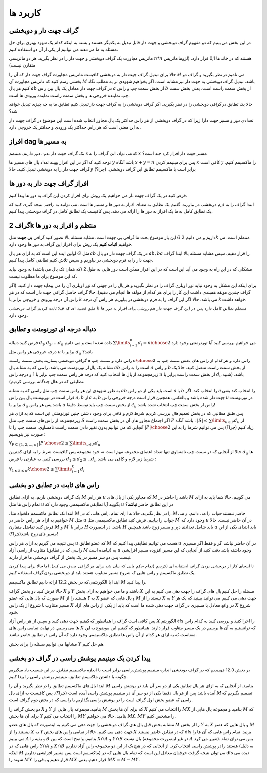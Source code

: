 کاربرد ها
==============

گراف جهت دار و دوبخشی
~~~~~~~~~~~~~~~~~~~~~~~~~~~~

در این بخش می بینیم که دو مفهوم گراف دوبخشی و جهت دار قابل تبدیل به یکدیگر هستند و بسته به اینکه کدام یک شهود بهتری برای حل مسئله به ما می دهند می توانیم از یکی از آن دو استفاده کنیم.

ماتریس مجاورت یک گراف دوبخشی و جهت دار را در نظر بگیرید. هر دو ماتریسی :math:`n*n` هستند که در خانه ها 0,1 قرار دارد. (لزوما ماتریس متقارن نیست)

حالا برای تبدیل گراف جهت دار به دوبخشی کافیست ماتریس مجاورت گراف جهت دار که آن را :math:`M` می نامیم در نظر بگیرید و گراف دو بخشی رسم کنید که ماتریس مجاورت آن :math:`M` باشد. تبدیل گراف دوبخشی به جهت دار نیز مشابه است. اگر بخواهیم شهودی تر به مطلب نگاه کنیم هر یال :math:`ab` در گراف جهت دار معادل یک یال بین راس :math:`a` از بخش سمت چپ و راس :math:`b` از بخش سمت راست است. یعنی بخش سمت چپ نماینده خروجی ها و بخش سمت راست نماینده ورودی ها است.

حالا یک تطابق در گرافی دوبخشی را در نظر بگیرید. اگر گراف دوبخشی را به گراف جهت دار تبدیل کنیم تطابق ما به چه چیزی تبدیل خواهد شد؟ 

تعدادی دور و مسیر جهت دار! زیرا که در گراف دوبخشی از هر راس حداکثر یک یال مجاور انتخاب شده است این موضوع در گراف جهت دار به این معنی است که هر راس حداکثر یک ورودی و حداکثر یک خروجی دارد.


افراز dag به مسیر ها
~~~~~~~~~~~~~~~~~~~~~~

یک گراف جهت دار بدون دور داریم. مینیمم :math:`x` که می توان این گراف را به :math:`x` مسیر جهت دار افراز کرد چند است؟

توجه کنید که اگر در این افراز بهینه تعداد یال های مسیر ها :math:`y` باشد آنگاه :math:`x+y=n` پس برای مینیمم کردن :math:`x` کافی است :math:`y` را ماکسیمم کنیم. گراف جهت دار را به دوبخشی تبدیل کنید. حالا :math:`y` برابر است با ماکسیمم تطابق این گراف دوبخشی.‌ (چرا؟)

افراز گراف جهت دار به دور ها
~~~~~~~~~~~~~~~~~~~~~~~~~~~~~~

فرض کنید در یک گراف جهت دار می خواهیم یک روش برای افراز کردن این گراف به دور ها پیدا کنیم.

ابتدا گراف را به فرم دوبخشی در بیاورید. گفتیم یک تطابق به معنای افراز به دور ها و مسیر ها است. می توانید به راحتی نتیجه گیری کنید که یک تطابق کامل به ما یک افراز به دور ها را ارائه می دهد. پس کافیست یک تطابق کامل در گراف دوبخشی پیدا کنیم.

گراف 2k منتظم و افراز به دور ها
~~~~~~~~~~~~~~~~~~~~~~~~~~~~~~~~~

این بار موضوع بحث ما گرافی بی جهت است. مشابه مسئله بالا تصور کنید گرافی **بی جهت** مثل :math:`G` داریم و می دانیم :math:`2k` منتظم است. می خواهیم **اثبات کنیم** یک روش برای افراز این گراف به دور ها وجود دارد.

اولین ایده این است که به ازای هر یال :math:`G` مثل :math:`ab` در یک گراف جهت دار دو یال :math:`ab, ba` را قرار دهیم. سپس مشابه مسئله بالا ابتدا گراف جهت دار را به فرم دوبخشی در بیاوریم و سپس تلاش کنیم تطابقی کامل پیدا کنیم.

مشکلی که در این راه به وجود می آید این است که در این افراز ممکن است دور هایی به طول 2 (که همان تک یال می باشند) به وجود بیاید که این موضوع برای ما مطلوب نیست.

برای اینکه این مشکل به وجود نیاید تور اویلری گراف را در نظر بگیرید و هر یال را در جهتی که تور اویلری آن را می پیماید جهت دار کنید. (اگر گراف چندین مولفه همبندی داشت این کار را برای هر کدام از مولفه ها انجام می دهیم).
حالا گراف حاصل گرافی جهت دار است که در هر راس آن درجه ورودی و خروجی برابر با :math:`k` می باشد. حالا اگر این گراف را به فرم دوبخشی در بیاوریم هر راس آن درجه :math:`k` خواهد داشت. 

طبق قضیه ای که قبلا ثابت کردیم گراف دوبخشی :math:`k` منتظم تطابق کامل دارد پس در این گراف جهت دار هم روشی برای افراز به دور ها وجود دارد.
 

دنباله درجه ای تورنومنت و تطابق
~~~~~~~~~~~~~~~~~~~~~~~~~~~~~~~~~~

فرض کنید دنباله :math:`d_1,d_2,...d_n` داده شده است و می دانیم :math:`\sum\limits_{i=1}^{n} d_i = {n \choose 2}`.می خواهیم بررسی کنید آیا تورنومنتی وجود دارد درجه خروجی هر راس مثل :math:`u` برابر با :math:`d_u` باشد؟

گرافی دوبخشی بسازید. بخش سمت راست :math:`n` راس دارد و سمت چپ :math:`n \choose 2` راس دارد و هر کدام از راس های بخش سمت چپ به نشانه یک یال از تورنومنت می باشد. راسی که به نشانه یال :math:`ab` است را به راس :math:`a` و راس :math:`b` از بخش سمت راست متصل کنید. حالا یک زیرمجموعه از یال ها انتخاب کنید که درجه هر راس سمت چپ برابر با 1 و درجه راس :math:`u` از بخش سمت راست برابر با :math:`d_u` باشد. (شبیه تطابقی که در هال چندگانه بررسی کردیم).

به طور شهودی این هر راس سمت چپ مثل راسی که به نشانه :math:`ab` است باید یکی از دو راس :math:`a` یا :math:`b` را انتخاب کند. اگر :math:`a` را انتخاب کند یعنی قرار است در تورنومنت یال بین راس :math:`a,b` از :math:`a` به :math:`b` جهت دار شده باشد و بالعکس. همچنین قرار است درجه خروجی راس :math:`u` در تورنومنت برابر با :math:`d_u` باشد پس هر راس :math:`u` از بخش سمت چپ باید توسط دقیقا :math:`d_u` راس از بخش سمت چپ انتخاب شده باشد!

پس طبق مطالبی که در بخش تعمیم هال بررسی کردیم شرط لازم و کافی برای وجود داشتن چنین تورنومنتی این است که به ازای هر زیرمجموعه از راس های سمت چپ مثل :math:`S` اگر اجتماع مجاور های آن در بخش سمت راست :math:`P` باشد آنگاه :
:math:`|S| \leq \sum\limits_{u \in P} d_u`
از آنجایی که می توانیم بدون تغییر دادن سمت راست نامساوی، سمت چپ را تا :math:`|P| \choose 2` زیاد کنیم (چرا؟) پس می توانیم شرط را به این صورت نیز بنویسیم :

:math:`\forall_{P \subseteq \{1,2,...,n\}} {|P| \choose 2} \leq \sum\limits_{u \in P} d_u`

حالا از آنجایی که در سمت چپ نامساوی تنها تعداد اعضای مجموعه مهم است نه خود مجموعه پس کافیست شرط را به ازای کمترین :math:`d_u` ها بررسی کنیم. به عبارتی با فرض :math:`d_1 \leq d_2 \leq ... d_n` شرط زیر لازم و کافی می باشد :

:math:`\forall_{1 \leq k \leq n} {k \choose 2} \leq \sum\limits_{i=1}^{k} d_i`

راس های ثابت در تطابق دو بخشی
~~~~~~~~~~~~~~~~~~~~~~~~~~~~~~~~

یک گراف دوبخشی داریم. به ازای تطابق :math:`M` هر راس :math:`u` که مجاور یکی از یال های :math:`M` باشد را حاضر در :math:`M` می گوییم. حالا شما باید به ازای تمام راس ها مثل :math:`u` بگویید آیا تطابقی ماکسیممی وجود دارد که :math:`u` در این تطابق حاضر **نباشد**؟ 

ابتدا یک تطابق ماکسیمم دلخواه مثل :math:`M` را در نظر بگیرید. حالا به ازای تمام راس هایی که در :math:`M` حاضر نیستند جواب را می دانیم. و می خواهیم به ازای هر راس حاضر در :math:`M` مثل :math:`u` جواب را بیابیم. فرض کنید تطابق ماکسیممی مثل :math:`M^{\prime}` وجود دارد که :math:`u` در آن حاضر نیست. حالا فرض کنید تفاضل متقارن :math:`M` و :math:`M^{\prime}` برابر با :math:`H` باشد. در اینصورت :math:`H` باید شامل تعدادی دور و مسیر زوج باشد همچنین :math:`u` باید ابتدای یکی از این مسیر های زوج باشد(چرا؟)!  

پس نتیجه می گیریم به ازای هر راس :math:`u` که عضو تطابق :math:`M` هست می توانیم تطابقی پیدا کنیم که :math:`u` در آن حاضر نباشد اگر و فقط اگر مسیری متناوب از راسی آزاد (راسی که در تطابق :math:`M` نیامده است) به :math:`u` وجود داشته باشد دقت کنید از آنجایی که این مسیر افزوده مسیر افزایشی نیست پس دو سر مسیر در یک بخش از گراف دوبخشی ما قرار دارند.

تا اینجای کار از دوبخشی بودن گراف استفاده ای نکردیم (تمام حکم هایی که بیان شد برای هر گرافی صدق می کند). اما حالا برای پیدا کردن یک تطابق ماکسیمم و راس هایی که شروع مسیر متناوب هستند باید از دوبخشی بودن گراف استفاده کنیم.

ابتدا با الگوریتمی که در بخش 12.2 ارائه دادیم تطابق ماکسیمم :math:`M` را پیدا کنید.

حالا فرض کنید دو بخش گراف :math:`X` و :math:`Y` باشند و ما می خواهیم به ازای بخش :math:`X` مسئله را حل کنیم یال های گراف را جهت دهی می کنیم به این صورت که یال هایی که عضو :math:`M` هستند را از :math:`Y` به :math:`X` و یال هایی که عضو :math:`M` نیستد را از :math:`X` به :math:`Y` جهت دهی می کنیم. می توانید ببینید که یک هر مسیر متناوب با شروع از یک راس :math:`X` در واقع معادل با مسیری در گراف جهت دهی شده ما است که باید از یکی از راس های آزاد :math:`X` شروع شود.

پس کافی است گراف را همانطور که گفتیم جهت دهی کنید و سپس از هر راس آزاد :math:`X` الگوریتم dfs را اجرا کنید و بررسی کنید به کدام راس ها می رسیم. در نهایت تمامی راس های :math:`X` که توانستیم به آن ها برسیم در یک مسیر متناوب قرار دارند. همانطور که گفتیم این موضوع به این معناست که به ازای هر کدام از آن راس ها تطابق ماکسیممی وجود دارد که آن راس در تطابق حاضر نباشد.

مشابها می توانیم مسئله را برای بخش :math:`Y` هم حل کنیم.

پیدا کردن یک مینیمم پوشش راسی در گراف دو بخشی
~~~~~~~~~~~~~~~~~~~~~~~~~~~~~~~~~~~~~~~~~~~~~~~~~~~~~~~

در بخش 12.3 فهمیدیم که در گراف دوبخشی اندازه مینیمم پوشش راسی برابر است با اندازه ماکسیمم تطابق. در این قسمت یاد میگیریم چگونه با داشتن ماکسیمم تطابق، مینیمم پوشش راسی را پیدا کنیم.

ابتدا یال های ماکسیمم تطابق را در نظر بگیرید و آن را :math:`M` بنامید. از آنجایی که به ازای هر یال تطابق یکی از دو سر آن باید در پوشش راسی آمده باشد پس از هر یال دقیقا یکی از دو سر آن در مینیمم پوشش راسی آمده است (چرا؟). پس کافیست به ازای یال :math:`M` تصمیم بگیریم که راسی که عضو بخش اول گراف است را در پوشش راسی بگذاریم یا راسی که در بخش دوم گراف است.

دو بخش گراف را :math:`X` و :math:`Y` بنامید. مجموعه یال هایی از :math:`M` که برای آن ها بخش :math:`X` را انتخاب می کنیم :math:`MX` بنامید و مجموعه یال هایی از :math:`M` که برای آن ها بخش :math:`Y` را انتخاب می کنیم :math:`MY` بنامید. حالا می خواهیم :math:`MX, MY` را مشخص کنیم.

مشابه بخش قبل یال های گراف دوبخشی را جهت دهی می کنیم به اینصورت که یال های عضو :math:`M` را از بخش :math:`Y` به :math:`X` و یال هایی که عضو :math:`M` نیستند را از :math:`X` به :math:`Y` جهت دهی می کنیم. حالا از تمامی راس های بخش :math:`X` که در تطابق حاضر نیستند dfs بزنید. تمام راس هایی که آن ها را می بینیم :math:`A` و بقیه را :math:`B` بنامیم. واضح است که بین :math:`X \cap A` و :math:`Y \cap B` یال نیست (در غیر اینصورت مجموعه :math:`A` تغییر می کرد). پس می توان تمام راس هایی که در :math:`Y \cap A` و :math:`X \cap B` هستند را در پوشش راسی انتخاب کرد. از آنجایی که در هیچ یک از این دو مجموعه راس آزاد نداریم (به دلیل اینکه :math:`M` ماکسیمم است پس مسیر افزایشی نداریم) می توان نتیجه گرفت حرفمان معادل این است که تمام یال هایی که در dfs دیده می شوند را :math:`MY` قرار دهیم و باقی را :math:`MX` قرار دهیم. یعنی :math:`MX = M - MY`.

.. figure:: /_static/min_cover_finding.jpg
   :width: 50%
   :align: center
   :alt: اگه اینترنت یارو آشغال باشه این میاد


